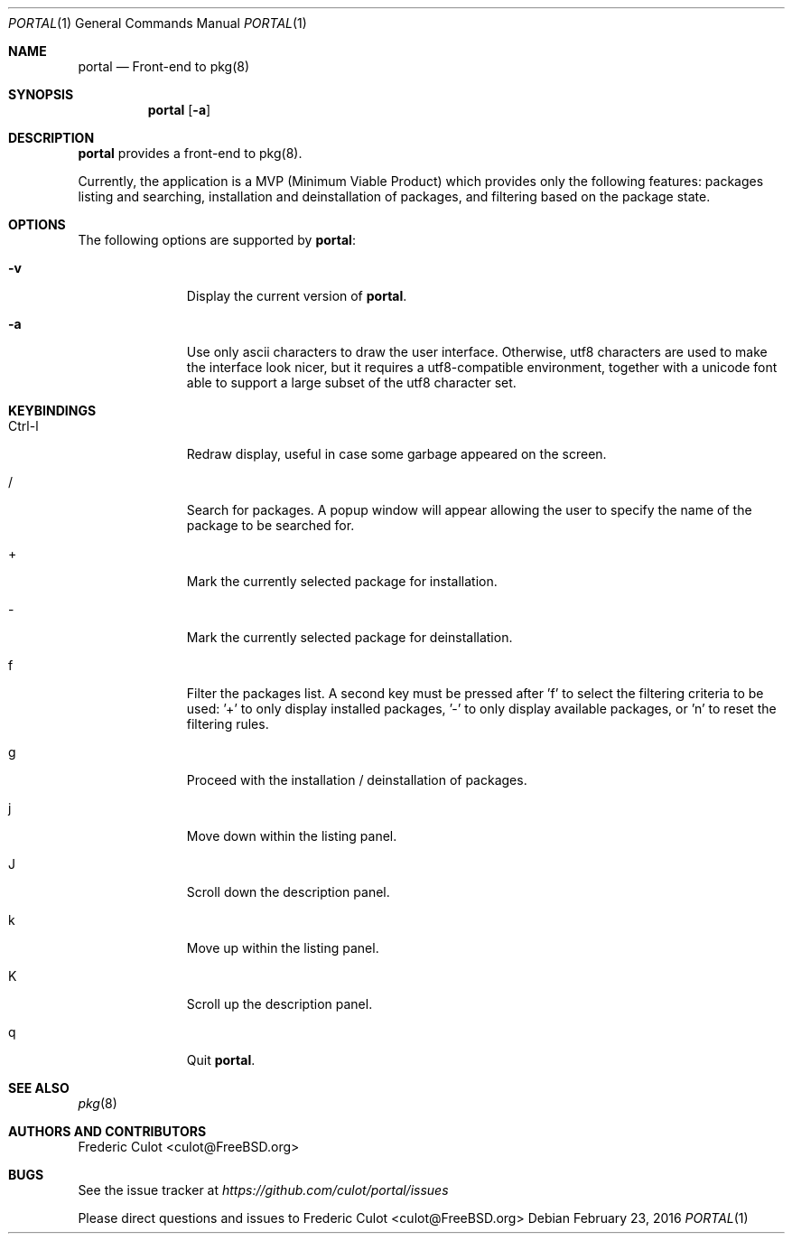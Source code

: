.\"
.\"Copyright (c) 2016 Frederic Culot <culot@FreeBSD.org>
.\"All rights reserved.
.\"
.\"Redistribution and use in source and binary forms, with or without
.\"modification, are permitted provided that the following conditions
.\"are met:
.\"1. Redistributions of source code must retain the above copyright
.\"   notice, this list of conditions and the following disclaimer
.\"   in this position and unchanged.
.\"2. Redistributions in binary form must reproduce the above copyright
.\"   notice, this list of conditions and the following disclaimer in the
.\"   documentation and/or other materials provided with the distribution.
.\"
.\"THIS SOFTWARE IS PROVIDED BY THE AUTHOR(S) ``AS IS'' AND ANY EXPRESS OR
.\"IMPLIED WARRANTIES, INCLUDING, BUT NOT LIMITED TO, THE IMPLIED WARRANTIES
.\"OF MERCHANTABILITY AND FITNESS FOR A PARTICULAR PURPOSE ARE DISCLAIMED.
.\"IN NO EVENT SHALL THE AUTHOR(S) BE LIABLE FOR ANY DIRECT, INDIRECT,
.\"INCIDENTAL, SPECIAL, EXEMPLARY, OR CONSEQUENTIAL DAMAGES (INCLUDING, BUT
.\"NOT LIMITED TO, PROCUREMENT OF SUBSTITUTE GOODS OR SERVICES; LOSS OF USE,
.\"DATA, OR PROFITS; OR BUSINESS INTERRUPTION) HOWEVER CAUSED AND ON ANY
.\"THEORY OF LIABILITY, WHETHER IN CONTRACT, STRICT LIABILITY, OR TORT
.\"(INCLUDING NEGLIGENCE OR OTHERWISE) ARISING IN ANY WAY OUT OF THE USE OF
.\"THIS SOFTWARE, EVEN IF ADVISED OF THE POSSIBILITY OF SUCH DAMAGE.
.\"
.Dd February 23, 2016
.Dt PORTAL 1
.Os
.Sh NAME
.Nm portal
.Nd Front-end to pkg(8)
.Sh SYNOPSIS
.Nm
.Op Fl a
.Sh DESCRIPTION
.Nm
provides a front-end to pkg(8).
.Pp
Currently, the application is a MVP (Minimum Viable Product)
which provides only the following features: packages listing
and searching, installation and deinstallation of packages,
and filtering based on the package state.
.Sh OPTIONS
The following options are supported by
.Nm :
.Bl -tag -width automatic
.It Fl v
Display the current version of
.Nm .
.It Fl a
Use only ascii characters to draw the user interface.
Otherwise, utf8 characters are used to make the interface
look nicer, but it requires a utf8-compatible environment,
together with a unicode font able to support a large subset
of the utf8 character set.
.El
.Sh KEYBINDINGS
.Bl -tag -width automatic
.It Ctrl-l
Redraw display, useful in case some garbage appeared on the
screen.
.It /
Search for packages. A popup window will appear allowing
the user to specify the name of the package to be searched for.
.It +
Mark the currently selected package for installation.
.It -
Mark the currently selected package for deinstallation.
.It f
Filter the packages list. A second key must be pressed
after 'f' to select the filtering criteria to be used: '+' to
only display installed packages, '-' to only display available
packages, or 'n' to reset the filtering rules.
.It g
Proceed with the installation / deinstallation of packages.
.It j
Move down within the listing panel.
.It J
Scroll down the description panel.
.It k
Move up within the listing panel.
.It K
Scroll up the description panel.
.It q
Quit
.Nm .
.El
.Sh SEE ALSO
.Xr pkg 8
.Sh AUTHORS AND CONTRIBUTORS
.An Frederic Culot Aq culot@FreeBSD.org
.Sh BUGS
See the issue tracker at
.Em https://github.com/culot/portal/issues
.Pp
Please direct questions and issues to
.An Frederic Culot Aq culot@FreeBSD.org
